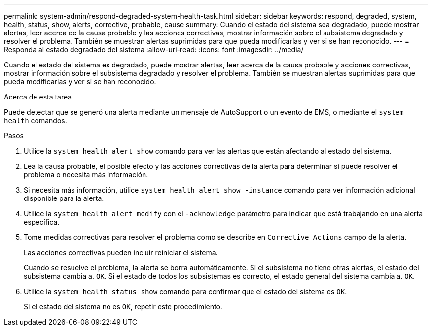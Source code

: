 ---
permalink: system-admin/respond-degraded-system-health-task.html 
sidebar: sidebar 
keywords: respond, degraded, system, health, status, show, alerts, corrective, probable, cause 
summary: Cuando el estado del sistema sea degradado, puede mostrar alertas, leer acerca de la causa probable y las acciones correctivas, mostrar información sobre el subsistema degradado y resolver el problema. También se muestran alertas suprimidas para que pueda modificarlas y ver si se han reconocido. 
---
= Responda al estado degradado del sistema
:allow-uri-read: 
:icons: font
:imagesdir: ../media/


[role="lead"]
Cuando el estado del sistema es degradado, puede mostrar alertas, leer acerca de la causa probable y acciones correctivas, mostrar información sobre el subsistema degradado y resolver el problema. También se muestran alertas suprimidas para que pueda modificarlas y ver si se han reconocido.

.Acerca de esta tarea
Puede detectar que se generó una alerta mediante un mensaje de AutoSupport o un evento de EMS, o mediante el `system health` comandos.

.Pasos
. Utilice la `system health alert show` comando para ver las alertas que están afectando al estado del sistema.
. Lea la causa probable, el posible efecto y las acciones correctivas de la alerta para determinar si puede resolver el problema o necesita más información.
. Si necesita más información, utilice `system health alert show -instance` comando para ver información adicional disponible para la alerta.
. Utilice la `system health alert modify` con el `-acknowledge` parámetro para indicar que está trabajando en una alerta específica.
. Tome medidas correctivas para resolver el problema como se describe en `Corrective Actions` campo de la alerta.
+
Las acciones correctivas pueden incluir reiniciar el sistema.

+
Cuando se resuelve el problema, la alerta se borra automáticamente. Si el subsistema no tiene otras alertas, el estado del subsistema cambia a. `OK`. Si el estado de todos los subsistemas es correcto, el estado general del sistema cambia a. `OK`.

. Utilice la `system health status show` comando para confirmar que el estado del sistema es `OK`.
+
Si el estado del sistema no es `OK`, repetir este procedimiento.


